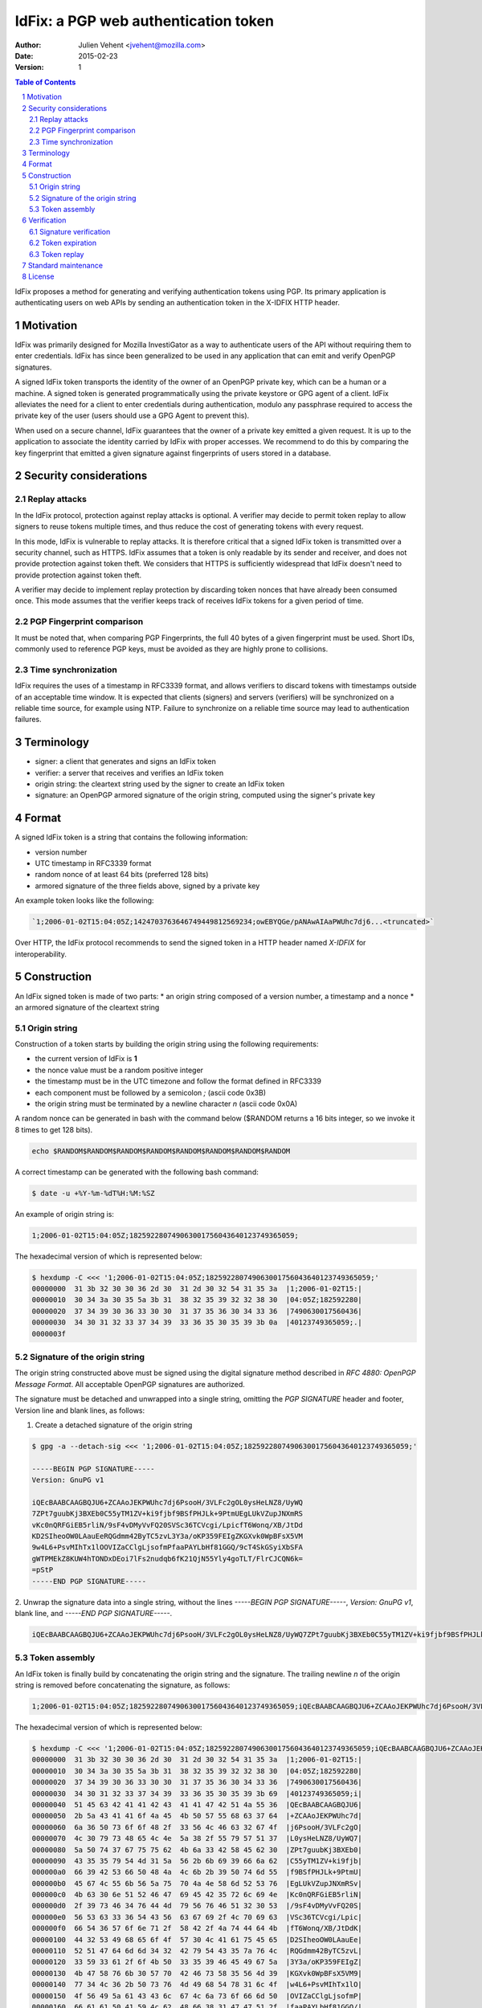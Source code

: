 =====================================
IdFix: a PGP web authentication token
=====================================

:Author: Julien Vehent <jvehent@mozilla.com>
:Date: 2015-02-23
:Version: 1

.. sectnum::
.. contents:: Table of Contents

IdFix proposes a method for generating and verifying authentication tokens
using PGP. Its primary application is authenticating users on web APIs by
sending an authentication token in the X-IDFIX HTTP header.

Motivation
----------

IdFix was primarily designed for Mozilla InvestiGator as a way to authenticate
users of the API without requiring them to enter credentials. IdFix has since
been generalized to be used in any application that can emit and verify OpenPGP
signatures.

A signed IdFix token transports the identity of the owner of an OpenPGP private
key, which can be a human or a machine. A signed token is generated programmatically
using the private keystore or GPG agent of a client. IdFix alleviates the need for
a client to enter credentials during authentication, modulo any passphrase required
to access the private key of the user (users should use a GPG Agent to prevent this).

When used on a secure channel, IdFix guarantees that the owner of a private key
emitted a given request. It is up to the application to associate the identity
carried by IdFix with proper accesses. We recommend to do this by comparing the
key fingerprint that emitted a given signature against fingerprints of users stored
in a database.

Security considerations
-----------------------

Replay attacks
~~~~~~~~~~~~~~
In the IdFix protocol, protection against replay attacks is optional. A verifier
may decide to permit token replay to allow signers to reuse tokens multiple
times, and thus reduce the cost of generating tokens with every request.

In this mode, IdFix is vulnerable to replay attacks. It is therefore critical that
a signed IdFix token is transmitted over a security channel, such as HTTPS.
IdFix assumes that a token is only readable by its sender and receiver, and does
not provide protection against token theft. We considers that HTTPS is sufficiently
widespread that IdFix doesn't need to provide protection against token theft.

A verifier may decide to implement replay protection by discarding token nonces
that have already been consumed once. This mode assumes that the verifier keeps
track of receives IdFix tokens for a given period of time.

PGP Fingerprint comparison
~~~~~~~~~~~~~~~~~~~~~~~~~~
It must be noted that, when comparing PGP Fingerprints, the full 40 bytes of a
given fingerprint must be used. Short IDs, commonly used to reference PGP keys,
must be avoided as they are highly prone to collisions.

Time synchronization
~~~~~~~~~~~~~~~~~~~~

IdFix requires the uses of a timestamp in RFC3339 format, and allows verifiers
to discard tokens with timestamps outside of an acceptable time window. It is
expected that clients (signers) and servers (verifiers) will be synchronized on
a reliable time source, for example using NTP. Failure to synchronize on a
reliable time source may lead to authentication failures.

Terminology
-----------

* signer: a client that generates and signs an IdFix token
* verifier: a server that receives and verifies an IdFix token
* origin string: the cleartext string used by the signer to create an IdFix token
* signature: an OpenPGP armored signature of the origin string, computed using
  the signer's private key

Format
------

A signed IdFix token is a string that contains the following information:

* version number
* UTC timestamp in RFC3339 format
* random nonce of at least 64 bits (preferred 128 bits)
* armored signature of the three fields above, signed by a private key

An example token looks like the following:

.. code::

	`1;2006-01-02T15:04:05Z;1424703763646749449812569234;owEBYQGe/pANAwAIAaPWUhc7dj6...<truncated>`

Over HTTP, the IdFix protocol recommends to send the signed token in a HTTP
header named `X-IDFIX` for interoperability.

Construction
------------

An IdFix signed token is made of two parts:
* an origin string composed of a version number, a timestamp and a nonce
* an armored signature of the cleartext string

Origin string
~~~~~~~~~~~~~

Construction of a token starts by building the origin string using the
following requirements:

* the current version of IdFix is **1**
* the nonce value must be a random positive integer
* the timestamp must be in the UTC timezone and follow the format defined in RFC3339
* each component must be followed by a semicolon `;` (ascii code 0x3B)
* the origin string must be terminated by a newline character `\n` (ascii code 0x0A)

A random nonce can be generated in bash with the command below ($RANDOM returns
a 16 bits integer, so we invoke it 8 times to get 128 bits).

.. code::

   echo $RANDOM$RANDOM$RANDOM$RANDOM$RANDOM$RANDOM$RANDOM$RANDOM

A correct timestamp can be generated with the following bash command:

.. code::

	$ date -u +%Y-%m-%dT%H:%M:%SZ

An example of origin string is:

.. code::

	1;2006-01-02T15:04:05Z;182592280749063001756043640123749365059;

The hexadecimal version of which is represented below:

.. code:: bash

	$ hexdump -C <<< '1;2006-01-02T15:04:05Z;182592280749063001756043640123749365059;'
	00000000  31 3b 32 30 30 36 2d 30  31 2d 30 32 54 31 35 3a  |1;2006-01-02T15:|
	00000010  30 34 3a 30 35 5a 3b 31  38 32 35 39 32 32 38 30  |04:05Z;182592280|
	00000020  37 34 39 30 36 33 30 30  31 37 35 36 30 34 33 36  |7490630017560436|
	00000030  34 30 31 32 33 37 34 39  33 36 35 30 35 39 3b 0a  |40123749365059;.|
	0000003f

Signature of the origin string
~~~~~~~~~~~~~~~~~~~~~~~~~~~~~~

The origin string constructed above must be signed using the digital signature
method described in `RFC 4880: OpenPGP Message Format`. All acceptable OpenPGP
signatures are authorized.

The signature must be detached and unwrapped into a single string, omitting the
`PGP SIGNATURE` header and footer, Version line and blank lines, as follows:

1. Create a detached signature of the origin string

.. code::

	$ gpg -a --detach-sig <<< '1;2006-01-02T15:04:05Z;182592280749063001756043640123749365059;'

	-----BEGIN PGP SIGNATURE-----
	Version: GnuPG v1

	iQEcBAABCAAGBQJU6+ZCAAoJEKPWUhc7dj6PsooH/3VLFc2gOL0ysHeLNZ8/UyWQ
	7ZPt7guubKj3BXEb0C55yTM1ZV+ki9fjbf9BSfPHJLk+9PtmUEgLUkVZupJNXmRS
	vKc0nQRFGiEB5rliN/9sF4vDMyVvFQ20SVSc36TCVcgi/LpicfT6Wonq/XB/JtDd
	KD2SIheoOW0LAauEeRQGdmm42ByTC5zvL3Y3a/oKP359FEIgZKGXvk0WpBFsX5VM
	9w4L6+PsvMIhTx1lOOVIZaCClgLjsofmPfaaPAYLbHf81GGQ/9cT4SkGSyiXbSFA
	gWTPMEkZ8KUW4hTONDxDEoi7lFs2nudqb6fK21QjN55Yly4goTLT/FlrCJCQN6k=
	=pStP
	-----END PGP SIGNATURE-----

2. Unwrap the signature data into a single string, without the lines `-----BEGIN
PGP SIGNATURE-----`, `Version: GnuPG v1`, blank line, and `-----END PGP SIGNATURE-----`.

.. code::

	iQEcBAABCAAGBQJU6+ZCAAoJEKPWUhc7dj6PsooH/3VLFc2gOL0ysHeLNZ8/UyWQ7ZPt7guubKj3BXEb0C55yTM1ZV+ki9fjbf9BSfPHJLk+9PtmUEgLUkVZupJNXmRSvKc0nQRFGiEB5rliN/9sF4vDMyVvFQ20SVSc36TCVcgi/LpicfT6Wonq/XB/JtDdKD2SIheoOW0LAauEeRQGdmm42ByTC5zvL3Y3a/oKP359FEIgZKGXvk0WpBFsX5VM9w4L6+PsvMIhTx1lOOVIZaCClgLjsofmPfaaPAYLbHf81GGQ/9cT4SkGSyiXbSFAgWTPMEkZ8KUW4hTONDxDEoi7lFs2nudqb6fK21QjN55Yly4goTLT/FlrCJCQN6k==pStP

Token assembly
~~~~~~~~~~~~~~

An IdFix token is finally build by concatenating the origin string and the
signature. The trailing newline `\n` of the origin string is removed before
concatenating the signature, as follows:

.. code::

	1;2006-01-02T15:04:05Z;182592280749063001756043640123749365059;iQEcBAABCAAGBQJU6+ZCAAoJEKPWUhc7dj6PsooH/3VLFc2gOL0ysHeLNZ8/UyWQ7ZPt7guubKj3BXEb0C55yTM1ZV+ki9fjbf9BSfPHJLk+9PtmUEgLUkVZupJNXmRSvKc0nQRFGiEB5rliN/9sF4vDMyVvFQ20SVSc36TCVcgi/LpicfT6Wonq/XB/JtDdKD2SIheoOW0LAauEeRQGdmm42ByTC5zvL3Y3a/oKP359FEIgZKGXvk0WpBFsX5VM9w4L6+PsvMIhTx1lOOVIZaCClgLjsofmPfaaPAYLbHf81GGQ/9cT4SkGSyiXbSFAgWTPMEkZ8KUW4hTONDxDEoi7lFs2nudqb6fK21QjN55Yly4goTLT/FlrCJCQN6k==pStP

The hexadecimal version of which is represented below:

.. code::

	$ hexdump -C <<< '1;2006-01-02T15:04:05Z;182592280749063001756043640123749365059;iQEcBAABCAAGBQJU6+ZCAAoJEKPWUhc7dj6PsooH/3VLFc2gOL0ysHeLNZ8/UyWQ7ZPt7guubKj3BXEb0C55yTM1ZV+ki9fjbf9BSfPHJLk+9PtmUEgLUkVZupJNXmRSvKc0nQRFGiEB5rliN/9sF4vDMyVvFQ20SVSc36TCVcgi/LpicfT6Wonq/XB/JtDdKD2SIheoOW0LAauEeRQGdmm42ByTC5zvL3Y3a/oKP359FEIgZKGXvk0WpBFsX5VM9w4L6+PsvMIhTx1lOOVIZaCClgLjsofmPfaaPAYLbHf81GGQ/9cT4SkGSyiXbSFAgWTPMEkZ8KUW4hTONDxDEoi7lFs2nudqb6fK21QjN55Yly4goTLT/FlrCJCQN6k==pStP'
	00000000  31 3b 32 30 30 36 2d 30  31 2d 30 32 54 31 35 3a  |1;2006-01-02T15:|
	00000010  30 34 3a 30 35 5a 3b 31  38 32 35 39 32 32 38 30  |04:05Z;182592280|
	00000020  37 34 39 30 36 33 30 30  31 37 35 36 30 34 33 36  |7490630017560436|
	00000030  34 30 31 32 33 37 34 39  33 36 35 30 35 39 3b 69  |40123749365059;i|
	00000040  51 45 63 42 41 41 42 43  41 41 47 42 51 4a 55 36  |QEcBAABCAAGBQJU6|
	00000050  2b 5a 43 41 41 6f 4a 45  4b 50 57 55 68 63 37 64  |+ZCAAoJEKPWUhc7d|
	00000060  6a 36 50 73 6f 6f 48 2f  33 56 4c 46 63 32 67 4f  |j6PsooH/3VLFc2gO|
	00000070  4c 30 79 73 48 65 4c 4e  5a 38 2f 55 79 57 51 37  |L0ysHeLNZ8/UyWQ7|
	00000080  5a 50 74 37 67 75 75 62  4b 6a 33 42 58 45 62 30  |ZPt7guubKj3BXEb0|
	00000090  43 35 35 79 54 4d 31 5a  56 2b 6b 69 39 66 6a 62  |C55yTM1ZV+ki9fjb|
	000000a0  66 39 42 53 66 50 48 4a  4c 6b 2b 39 50 74 6d 55  |f9BSfPHJLk+9PtmU|
	000000b0  45 67 4c 55 6b 56 5a 75  70 4a 4e 58 6d 52 53 76  |EgLUkVZupJNXmRSv|
	000000c0  4b 63 30 6e 51 52 46 47  69 45 42 35 72 6c 69 4e  |Kc0nQRFGiEB5rliN|
	000000d0  2f 39 73 46 34 76 44 4d  79 56 76 46 51 32 30 53  |/9sF4vDMyVvFQ20S|
	000000e0  56 53 63 33 36 54 43 56  63 67 69 2f 4c 70 69 63  |VSc36TCVcgi/Lpic|
	000000f0  66 54 36 57 6f 6e 71 2f  58 42 2f 4a 74 44 64 4b  |fT6Wonq/XB/JtDdK|
	00000100  44 32 53 49 68 65 6f 4f  57 30 4c 41 61 75 45 65  |D2SIheoOW0LAauEe|
	00000110  52 51 47 64 6d 6d 34 32  42 79 54 43 35 7a 76 4c  |RQGdmm42ByTC5zvL|
	00000120  33 59 33 61 2f 6f 4b 50  33 35 39 46 45 49 67 5a  |3Y3a/oKP359FEIgZ|
	00000130  4b 47 58 76 6b 30 57 70  42 46 73 58 35 56 4d 39  |KGXvk0WpBFsX5VM9|
	00000140  77 34 4c 36 2b 50 73 76  4d 49 68 54 78 31 6c 4f  |w4L6+PsvMIhTx1lO|
	00000150  4f 56 49 5a 61 43 43 6c  67 4c 6a 73 6f 66 6d 50  |OVIZaCClgLjsofmP|
	00000160  66 61 61 50 41 59 4c 62  48 66 38 31 47 47 51 2f  |faaPAYLbHf81GGQ/|
	00000170  39 63 54 34 53 6b 47 53  79 69 58 62 53 46 41 67  |9cT4SkGSyiXbSFAg|
	00000180  57 54 50 4d 45 6b 5a 38  4b 55 57 34 68 54 4f 4e  |WTPMEkZ8KUW4hTON|
	00000190  44 78 44 45 6f 69 37 6c  46 73 32 6e 75 64 71 62  |DxDEoi7lFs2nudqb|
	000001a0  36 66 4b 32 31 51 6a 4e  35 35 59 6c 79 34 67 6f  |6fK21QjN55Yly4go|
	000001b0  54 4c 54 2f 46 6c 72 43  4a 43 51 4e 36 6b 3d 3d  |TLT/FlrCJCQN6k==|
	000001c0  70 53 74 50 0a                                    |pStP.|
	000001c5

Verification
------------

Signature verification
~~~~~~~~~~~~~~~~~~~~~~

Upon reception of an IdFix, a verifier must separate the origin string from the
signature on the third semicolon.

A trailing new line must be re-added to the origin string.

Depending on the OpenPGP verification library used, the signature may need to
be rewrapped before being passing it to the verifier.

The signature of the origin string must then be verified. An example of
verification on the command line is shown below:

.. code::

	$ echo '1;2006-01-02T15:04:05Z;182592280749063001756043640123749365059;' | gpg --verify /tmp/tokid.signature -

	gpg: Signature made Mon 23 Feb 2015 09:47:30 PM EST using RSA key ID 3B763E8F
	gpg: Good signature from "Julien Vehent (personal) <julien@linuxwall.info>"
	gpg:                 aka "Julien Vehent (ulfr) <jvehent@mozilla.com>"

If the signature is valid, the verifier should make sure that the user is
authorized to communicate with the endpoint by comparing the user's key
fingerprint with an authorization database. IdFix does not specify how user
authorizations should be performed.

Token expiration
~~~~~~~~~~~~~~~~

If the signature is valid and the user authorized, the verifier must control
the timestamp of the origin string, and discard timestamps that are too young
or too old. IdFix recommends to use an acceptance window of 20 minutes:
10 minutes before the verifier time, and 10 minutes after the verifier time.

IdFix assumes that all participants, signers and verifiers, and somewhat
synchronized on the same time source. If a participant's clock desynchronizes
too far out of the acceptance window, it will fail to authenticate or verify
authentication.

Token replay
~~~~~~~~~~~~

A verifier may require that a token must only be used once. It may do so by
keeping track of nonce values for the duration of the timestamp validity.
The verifier may issue a 403 Forbidden error code to the signer when duplicate
nonces are used. With nonces of at least 64 bits, the chances of nonce collision
(1 / 2^64) are considered negligeable, for a validity window of 20 minutes.

Upon reception of a code 403 Forbidden, a signer must generate a new token and
retry at least once. The retry on 403 allows verifiers to request new
authentication tokens upon conditions that the verifier controls.

Standard maintenance
--------------------

This document is maintained and updated by the author. Changes must be
submitted to the author for discussion, acceptance, and release in a new
version of the IdFix standard.

License
-------

This document and associated source code are subject to the terms of the Mozilla
Public License, v. 2.0. If a copy of the MPL was not distributed with this file,
you can obtain one at http://mozilla.org/MPL/2.0/.
